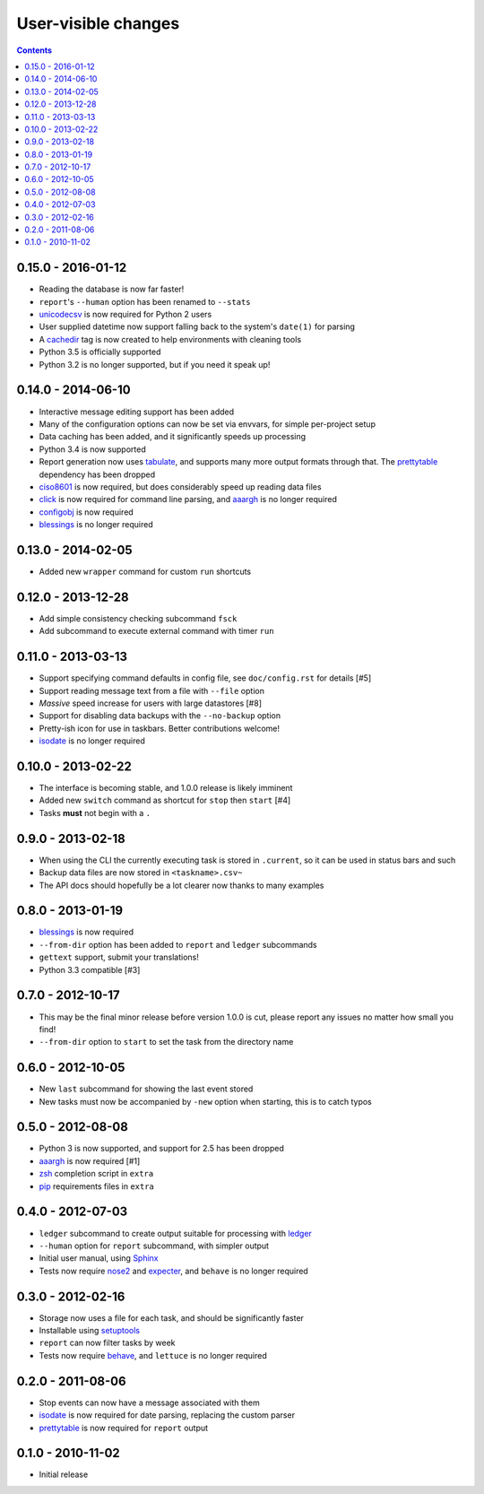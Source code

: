 User-visible changes
====================

.. contents::

0.15.0 - 2016-01-12
-------------------

* Reading the database is now far faster!
* ``report``'s ``--human`` option has been renamed to ``--stats``
* unicodecsv_ is now required for Python 2 users
* User supplied datetime now support falling back to the system's ``date(1)``
  for parsing
* A cachedir_ tag is now created to help environments with cleaning tools
* Python 3.5 is officially supported
* Python 3.2 is no longer supported, but if you need it speak up!

.. _unicodecsv: https://crate.io/packages/unicodecsv/
.. _cachedir: http://www.brynosaurus.com/cachedir/

0.14.0 - 2014-06-10
-------------------

* Interactive message editing support has been added
* Many of the configuration options can now be set via envvars, for simple
  per-project setup
* Data caching has been added, and it significantly speeds up processing
* Python 3.4 is now supported
* Report generation now uses tabulate_, and supports many more output formats
  through that.  The prettytable_ dependency has been dropped
* ciso8601_ is now required, but does considerably speed up reading data files
* click_ is now required for command line parsing, and aaargh_ is no longer
  required
* configobj_ is now required
* blessings_ is no longer required

.. _ciso8601: https://crate.io/packages/ciso8601/
.. _click: https://crate.io/packages/click/
.. _configobj: https://crate.io/packages/configobj/
.. _tabulate: https://crate.io/packages/tabulate/

0.13.0 - 2014-02-05
-------------------

* Added new ``wrapper`` command for custom ``run`` shortcuts

0.12.0 - 2013-12-28
-------------------

* Add simple consistency checking subcommand ``fsck``
* Add subcommand to execute external command with timer ``run``

0.11.0 - 2013-03-13
-------------------

* Support specifying command defaults in config file, see ``doc/config.rst`` for
  details [#5]
* Support reading message text from a file with ``--file`` option
* *Massive* speed increase for users with large datastores [#8]
* Support for disabling data backups with the ``--no-backup`` option
* Pretty-ish icon for use in taskbars.  Better contributions welcome!
* isodate_ is no longer required

0.10.0 - 2013-02-22
-------------------

* The interface is becoming stable, and 1.0.0 release is likely imminent
* Added new ``switch`` command as shortcut for ``stop`` then ``start`` [#4]
* Tasks **must** not begin with a ``.``

0.9.0 - 2013-02-18
------------------

* When using the CLI the currently executing task is stored in ``.current``,
  so it can be used in status bars and such
* Backup data files are now stored in ``<taskname>.csv~``
* The API docs should hopefully be a lot clearer now thanks to many examples

0.8.0 - 2013-01-19
------------------

* blessings_ is now required
* ``--from-dir`` option has been added to ``report`` and ``ledger`` subcommands
* ``gettext`` support, submit your translations!
* Python 3.3 compatible [#3]

.. _blessings: https://crate.io/packages/blessings/

0.7.0 - 2012-10-17
------------------

* This may be the final minor release before version 1.0.0 is cut, please report
  any issues no matter how small you find!
* ``--from-dir`` option to ``start`` to set the task from the directory name

0.6.0 - 2012-10-05
------------------

* New ``last`` subcommand for showing the last event stored
* New tasks must now be accompanied by ``-new`` option when starting, this is
  to catch typos

0.5.0 - 2012-08-08
------------------

* Python 3 is now supported, and support for 2.5 has been dropped
* aaargh_ is now required [#1]
* zsh_ completion script in ``extra``
* pip_ requirements files in ``extra``

.. _aaargh: https://crate.io/packages/aaargh/
.. _zsh: http://www.zsh.org/
.. _pip: https://crate.io/packages/pip/

0.4.0 - 2012-07-03
------------------

* ``ledger`` subcommand to create output suitable for processing with ledger_
* ``--human`` option for ``report`` subcommand, with simpler output
* Initial user manual, using Sphinx_
* Tests now require nose2_ and expecter_, and ``behave`` is no longer required

.. _ledger: http://ledger-cli.org/
.. _Sphinx: http://sphinx.pocoo.org/
.. _nose2: https://crate.io/packages/nose2/
.. _expecter: https://crate.io/packages/expecter/

0.3.0 - 2012-02-16
------------------

* Storage now uses a file for each task, and should be significantly faster
* Installable using setuptools_
* ``report`` can now filter tasks by week
* Tests now require behave_, and ``lettuce`` is no longer required

.. _setuptools: https://crate.io/packages/distribute
.. _behave: https://crate.io/packages/behave/

0.2.0 - 2011-08-06
------------------

* Stop events can now have a message associated with them
* isodate_ is now required for date parsing, replacing the custom parser
* prettytable_ is now required for ``report`` output

.. _isodate: https://crate.io/packages/isodate/
.. _prettytable: http://code.google.com/p/prettytable/

0.1.0 - 2010-11-02
------------------

* Initial release
